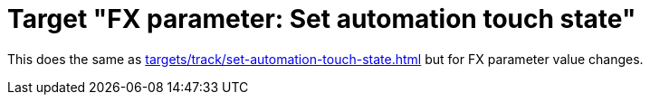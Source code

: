 = Target "FX parameter: Set automation touch state"

This does the same as xref:targets/track/set-automation-touch-state.adoc#track-set-automation-touch-state[] but for FX parameter value changes.
